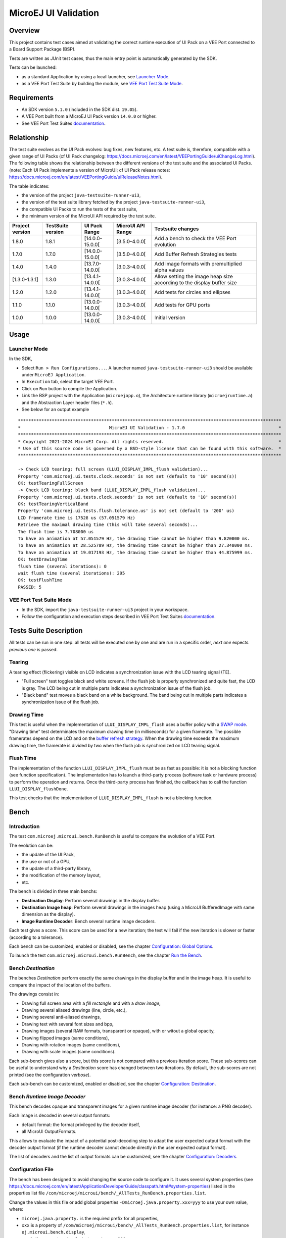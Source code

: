 ..
    Copyright 2021-2024 MicroEJ Corp. All rights reserved.
    Use of this source code is governed by a BSD-style license that can be found with this software.

MicroEJ UI Validation
=====================

Overview
--------

This project contains test cases aimed at validating the correct runtime execution 
of UI Pack on a VEE Port connected to a Board Support Package (BSP).
 
Tests are written as JUnit test cases, thus the main entry point is automatically generated by the SDK.

Tests can be launched:

-  as a standard Application by using a local launcher, see `Launcher Mode`_.
-  as a VEE Port Test Suite by building the module, see `VEE Port Test Suite Mode`_.

Requirements
------------

-  An SDK version ``5.1.0`` (included in the SDK dist. ``19.05``).
-  A VEE Port built from a MicroEJ UI Pack version ``14.0.0`` or higher.
-  See VEE Port Test Suites `documentation <../../../README.rst>`_.

Relationship
------------

The test suite evolves as the UI Pack evolves: bug fixes, new features, etc. 
A test suite is, therefore, compatible with a given range of UI Packs (cf UI Pack changelog: https://docs.microej.com/en/latest/VEEPortingGuide/uiChangeLog.html). 
The following table shows the relationship between the different versions of the test suite and the associated UI Packs. 
(note: Each UI Pack implements a version of MicroUI; cf UI Pack release notes: https://docs.microej.com/en/latest/VEEPortingGuide/uiReleaseNotes.html). 

The table indicates:

* the version of the project ``java-testsuite-runner-ui3``,
* the version of the test suite library fetched by the project ``java-testsuite-runner-ui3``,
* the compatible UI Packs to run the tests of the test suite,
* the minimum version of the MicroUI API required by the test suite.

+-----------------+-------------------+-----------------+-------------------+------------------------------------------------------------------------+
| Project version | TestSuite version | UI Pack Range   | MicroUI API Range | Testsuite changes                                                      |
+=================+===================+=================+===================+========================================================================+
| 1.8.0           | 1.8.1             | [14.0.0-15.0.0[ | [3.5.0-4.0.0[     | Add a bench to check the VEE Port evolution                            |
+-----------------+-------------------+-----------------+-------------------+------------------------------------------------------------------------+
| 1.7.0           | 1.7.0             | [14.0.0-15.0.0[ | [3.5.0-4.0.0[     | Add Buffer Refresh Strategies tests                                    |
+-----------------+-------------------+-----------------+-------------------+------------------------------------------------------------------------+
| 1.4.0           | 1.4.0             | [13.7.0-14.0.0[ | [3.0.3-4.0.0[     | Add image formats with premultiplied alpha values                      |
+-----------------+-------------------+-----------------+-------------------+------------------------------------------------------------------------+
| [1.3.0-1.3.1]   | 1.3.0             | [13.4.1-14.0.0[ | [3.0.3-4.0.0[     | Allow setting the image heap size according to the display buffer size |
+-----------------+-------------------+-----------------+-------------------+------------------------------------------------------------------------+
| 1.2.0           | 1.2.0             | [13.4.1-14.0.0[ | [3.0.3-4.0.0[     | Add tests for circles and ellipses                                     |
+-----------------+-------------------+-----------------+-------------------+------------------------------------------------------------------------+
| 1.1.0           | 1.1.0             | [13.0.0-14.0.0[ | [3.0.3-4.0.0[     | Add tests for GPU ports                                                |
+-----------------+-------------------+-----------------+-------------------+------------------------------------------------------------------------+
| 1.0.0           | 1.0.0             | [13.0.0-14.0.0[ | [3.0.3-4.0.0[     | Initial version                                                        |
+-----------------+-------------------+-----------------+-------------------+------------------------------------------------------------------------+

Usage
-----

Launcher Mode
~~~~~~~~~~~~~

In the SDK,

-  Select ``Run > Run Configurations...``. A launcher named
   ``java-testsuite-runner-ui3`` should be available under
   ``MicroEJ Application``.
   
-  In ``Execution`` tab, select the target VEE Port.

-  Click on ``Run`` button to compile the Application.

-  Link the BSP project with the Application (``microejapp.o``), 
   the Architecture runtime library (``microejruntime.a``) and the Abstraction Layer header files (``*.h``).

-  See below for an output example

::

    *****************************************************************************************************
    *                                  MicroEJ UI Validation - 1.7.0                                    *
    *****************************************************************************************************
    * Copyright 2021-2024 MicroEJ Corp. All rights reserved.                                            *
    * Use of this source code is governed by a BSD-style license that can be found with this software.  *
    *****************************************************************************************************
    
    -> Check LCD tearing: full screen (LLUI_DISPLAY_IMPL_flush validation)...
    Property 'com.microej.ui.tests.clock.seconds' is not set (default to '10' second(s))
    OK: testTearingFullScreen
    -> Check LCD tearing: black band (LLUI_DISPLAY_IMPL_flush validation)...
    Property 'com.microej.ui.tests.clock.seconds' is not set (default to '10' second(s))
    OK: testTearingVerticalBand
    Property 'com.microej.ui.tests.flush.tolerance.us' is not set (default to '200' us)
    LCD framerate time is 17528 us (57.051579 Hz)
    Retrieve the maximal drawing time (this will take several seconds)...
    The flush time is 7.708000 us
    To have an animation at 57.051579 Hz, the drawing time cannot be higher than 9.820000 ms.
    To have an animation at 28.525789 Hz, the drawing time cannot be higher than 27.348000 ms.
    To have an animation at 19.017193 Hz, the drawing time cannot be higher than 44.875999 ms.
    OK: testDrawingTime
    flush time (several iterations): 0
    wait flush time (several iterations): 295
    OK: testFlushTime
    PASSED: 5

VEE Port Test Suite Mode
~~~~~~~~~~~~~~~~~~~~~~~~

-  In the SDK, import the ``java-testsuite-runner-ui3`` project in your workspace.

-  Follow the configuration and execution steps described in VEE Port Test Suites `documentation <../../../README.rst>`_.

Tests Suite Description
-----------------------

All tests can be run in one step: all tests will be executed one by one
and are run in a specific order, *next one* expects *previous one* is
passed.

Tearing
~~~~~~~

A tearing effect (flickering) visible on LCD indicates a synchronization issue with
the LCD tearing signal (TE).

* "Full screen" test toggles black and white screens. If the flush job is properly synchronized and quite fast, the LCD is gray. The LCD being cut in multiple parts indicates a synchronization issue of the flush job.

* "Black band" test moves a black band on a white background. The band being cut in multiple parts indicates a synchronization issue of the flush job.

Drawing Time
~~~~~~~~~~~~

This test is useful when the implementation of ``LLUI_DISPLAY_IMPL_flush`` uses a buffer policy with a `SWAP mode <https://docs.microej.com/en/latest/VEEPortingGuide/uiDisplay.html#buffer-policy>`_.
"Drawing time" test determinates the maximum drawing time (in milliseconds) for a given
framerate. The possible framerates depend on the LCD and on the `buffer refresh strategy <https://docs.microej.com/en/latest/VEEPortingGuide/uiBRS.html>`_. When the
drawing time exceeds the maximum drawing time, the framerate is divided by two when the flush
job is synchronized on LCD tearing signal.

Flush Time
~~~~~~~~~~

The implementation of the function ``LLUI_DISPLAY_IMPL_flush`` must be as fast as possible: it is not a blocking function (see function specification).
The implementation has to launch a third-party process (software task or hardware process) to perform the operation and returns.
Once the third-party process has finished, the callback has to call the function ``LLUI_DISPLAY_flushDone``.

This test checks that the implementation of ``LLUI_DISPLAY_IMPL_flush`` is not a blocking function.

Bench
-----

Introduction
~~~~~~~~~~~~ 

The test ``com.microej.microui.bench.RunBench`` is useful to compare the evolution of a VEE Port.

The evolution can be:

* the update of the UI Pack,
* the use or not of a GPU,
* the update of a third-party library,
* the modification of the memory layout,
* etc.

The bench is divided in three main benchs:

* **Destination Display**: Perform several drawings in the display buffer.
* **Destination Image heap**: Perform several drawings in the images heap (using a MicroUI BufferedImage with same dimension as the display).
* **Image Runtime Decoder**: Bench several runtime image decoders. 

Each test gives a score.
This score can be used for a new iteration; the test will fail if the new iteration is slower or faster (according to a tolerance).

Each bench can be customized, enabled or disabled, see the chapter `Configuration: Global Options`_.

To launch the test ``com.microej.microui.bench.RunBench``, see the chapter `Run the Bench`_.

Bench *Destination*
~~~~~~~~~~~~~~~~~~~

The benches *Destination* perform exactly the same drawings in the display buffer and in the image heap. 
It is useful to compare the impact of the location of the buffers.

The drawings consist in:

* Drawing full screen area with a *fill rectangle* and with a *draw image*,
* Drawing several aliased drawings (line, circle, etc.),
* Drawing several anti-aliased drawings,
* Drawing text with several font sizes and bpp,
* Drawing images (several RAW formats, transparent or opaque), with or witout a global opacity,
* Drawing flipped images (same conditions), 
* Drawing with rotation images (same conditions), 
* Drawing with scale images (same conditions).

Each sub-bench gives also a score, but this score is not compared with a previous iteration score.
These sub-scores can be useful to understand why a *Destination* score has changed between two iterations.
By default, the sub-scores are not printed (see the configuration *verbose*).
 
Each sub-bench can be customized, enabled or disabled, see the chapter `Configuration: Destination`_.

Bench *Runtime Image Decoder*
~~~~~~~~~~~~~~~~~~~~~~~~~~~~~

This bench decodes opaque and transparent images for a given runtime image decoder (for instance: a PNG decoder).

Each image is decoded in several output formats:

* default format: the format privileged by the decoder itself,
* all MicroUI OutputFormats.

This allows to evaluate the impact of a potential post-decoding step to adapt the user expected output format with the decoder output format (if the runtime decoder cannot decode directly in the user expected output format).
 
The list of decoders and the list of output formats can be customized, see the chapter `Configuration: Decoders`_.

Configuration File
~~~~~~~~~~~~~~~~~~

The bench has been designed to avoid changing the source code to configure it.
It uses several system properties (see https://docs.microej.com/en/latest/ApplicationDeveloperGuide/classpath.html#system-properties) listed in the properties list file  ``/com/microej/microui/bench/_AllTests_RunBench.properties.list``.

Change the values in this file or add global properties ``-Dmicroej.java.property.xxx=yyy`` to use your own value, where:

* ``microej.java.property.`` is the required prefix for all properties,
* ``xxx`` is a property of ``/com/microej/microui/bench/_AllTests_RunBench.properties.list``, for instance ``ej.microui.bench.display``, 
* ``yyy`` is the property value, for instance ``true`` or ``200``.

Configuration: Global Options
~~~~~~~~~~~~~~~~~~~~~~~~~~~~~

To enable or disable a bench, set the properties ``ej.microui.bench.xxx`` to ``true`` or ``false``; where ``xxx`` is:

* ``display``: to bench the display buffer
* ``imageheap``: to bench the image heap
* ``decoder``: to bench the runtime image decoders

By default, all benches are disabled.

To compare the score of each bench with a previous iteration, set a positive value for the properties ``ej.microui.bench.score.xxx``; where ``xxx`` is ``display``, ``imageheap`` or ``decoder``.

A bench needs a calibration time and run time. 
Adjust the bench times thanks to the properties ``ej.microui.bench.calibration.time.ms`` and ``ej.microui.bench.run.time.ms``. 
Shorter is the bench, less precise is the score.
   
Specify the destination area (useful for the rounded display) thanks to the properties ``ej.microui.bench.dest.xxx`` where ``xxx`` is ``x``, ``y``, ``width`` and ``height``.

Some tests use some lists (for instance: image formats). 
The default separator is the comma; specified by the property ``ej.microui.bench.list.separator``.

The bench is considered as passed if the new score is not too different than the previous iteration +/- a tolerance. 
Adjust this tolerance (in percentage) thanks to the property ``ej.microui.bench.score.tolerance.percentage``.

Adjust the verbosity thanks to the property ``ej.microui.bench.verbose``.

Configuration: Destination
~~~~~~~~~~~~~~~~~~~~~~~~~~

To enable or disable a sub-bench (see the chapter `Bench Destination`_), set the properties ``ej.microui.bench.xxx`` to ``true`` or ``false``; where ``xxx`` is:

* ``fullscreen``: to bench the *fill full screen* 
* ``aliased``: to bench the aliased drawings
* ``antialiased``: to bench the anti-aliased drawings
* ``font``: to bench the drawing of strings
* ``image``: to bench the drawing of images
* ``image.flip``: to bench the drawing of flipped images
* ``image.scale``: to bench the drawing of scaled images
* ``image.rotate``: to bench the drawing of rotated images

The bench ``ej.microui.bench.antialiased`` uses the properties ``ej.microui.bench.antialiased.fade`` and ``ej.microui.bench.antialiased.thickness`` to customize the fade and the thickness of the drawings.

The bench ``ej.microui.bench.font`` consists in drawing a string with different fonts.
A font is identified by its height and in its number of bits-per-pixel.

* Adjust the font sizes thanks to the list ``ej.microui.bench.font.sizes``.
* Adjust the font bpp thanks to the list ``ej.microui.bench.font.bpp``.
* Change the text thanks to the property ``ej.microui.bench.font.text``.

For each combination, a font file is required. Do not forget to adjust the fonts list file ``/com/microej/microui/bench/_AllTests_RunBench.fonts_.list``. 

The bench ``ej.microui.bench.image`` consists in drawing a RAW image (an image generated by the Image Generator).
Each RAW image can be fully opaque and/or can contain a transparency level.
However some combinations format/opacity have no meaning, example: transparent RGB565 or fully opaque A4.
Additionally, each RAW image can be drawn with a global opacity or not.
 
* Adjust the formats to test thanks to the property ``ej.microui.bench.image.formats``.
* Enable the check of transparent images thanks to the property ``ej.microui.bench.image.transparent``.
* Enable the check of a global opacity thanks to the property ``ej.microui.bench.image.globalAlpha``.

For each format/opacity combination, an image is required. The name pattern is ``/com/microej/microui/bench/image[FORMAT]_[opacity].png:[FORMAT]`` where

* ``[FORMAT]`` is a RAW format, for instance ``RGB565``. 
* ``[opacity]`` is ``o`` or ``t`` for respectively opaque and transparent.

Do not forget to adjust the images list file ``/com/microej/microui/bench/_AllTests_RunBench.images_.list``. 

The benches ``flip``, ``rotate`` and ``scale`` follow the same test conditions than ``draw image``.

Configuration: Decoders
~~~~~~~~~~~~~~~~~~~~~~~

The bench is designed to check several runtime image decoders.
The default configuration only checks the internal PNG decoder.
Adjust the property ``ej.microui.bench.decoder.input.formats`` to add or remove a decoder.

Reduce the number of output formats by updating the list ``ej.microui.bench.decoder.output.formats``.

Each decoder requires its set of images to decode. 
The name pattern is ``/com/microej/microui/bench/decoder_[opacity].[format]`` where

* ``[opacity]`` is ``o`` or ``t`` for respectively opaque and transparent.
* ``[format]`` is an encoded format, for instance ``png``.

Do not forget to adjust the images list file ``/com/microej/microui/bench/_AllTests_RunBench.images_.list``. 

Run the Bench
~~~~~~~~~~~~~

The bench is a testsuite test; it can be launched as a single test or during the testsuite execution.

* Set at least one property to enable a bench (display, imageheap or decoder): ``ej.microui.bench.display=true``.
* Set the properties of the associated score(s): ``ej.microui.score.display=355372910``.
* Adjust the other configurations.

To launch the bench as a single test, the project that contains the bench must be imported into the workspace.
In the launcher of the bench, add the required properties by adding the prefix ``microej.java.property.``:

* ``-Dmicroej.java.property.ej.microui.bench.display=true``
* ``-Dmicroej.java.property.ej.microui.score.display=355372910``

To launch the bench during the testsuite execution, these properties must be listed in the testsuite configuration file ``config.properties``.
Each property must have two prefixes: ``microej.testsuite.properties.`` and ``microej.java.property.``:

* ``microej.testsuite.properties.microej.java.property.ej.microui.bench.display=false``
* ``microej.testsuite.properties.microej.java.property.ej.microui.score.display=355372910``

Dependencies
------------

*All dependencies are retrieved transitively by MicroEJ Module Manager*.

Source
------

N/A

Restrictions
------------

None.
